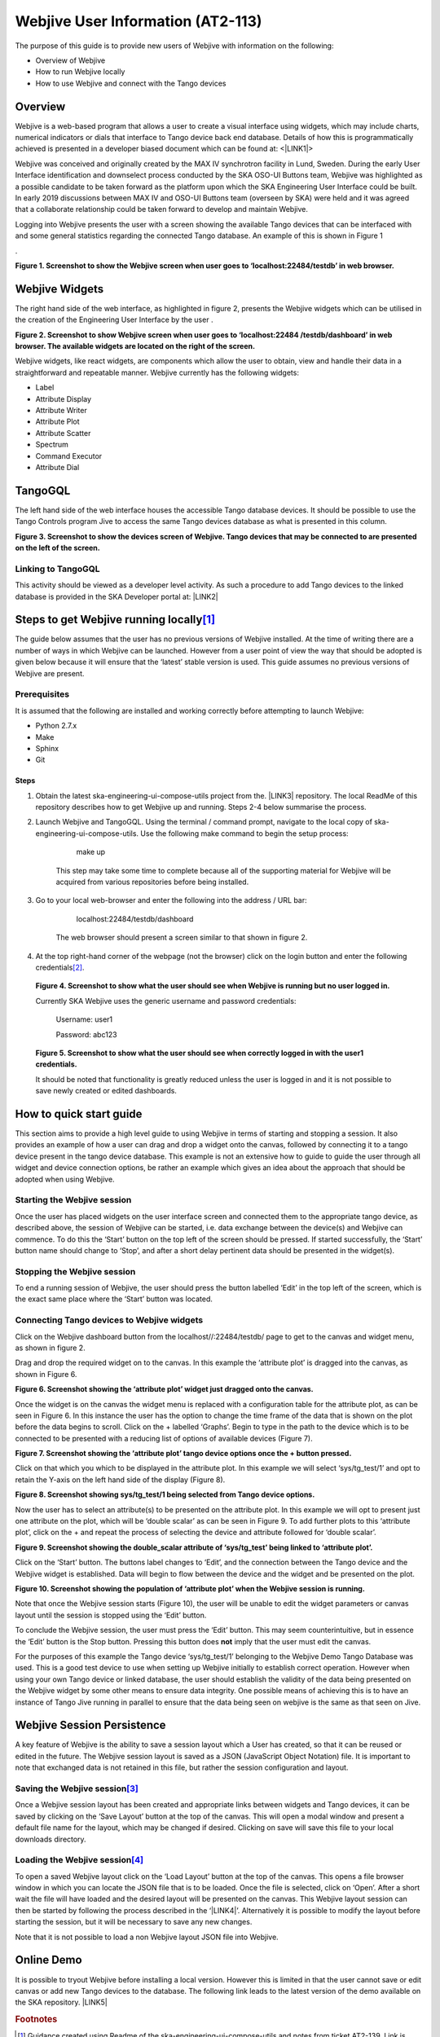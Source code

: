 
Webjive User Information (AT2-113)
**********************************

The purpose of this guide is to provide new users of Webjive with information on the following:

* Overview of Webjive

* How to run Webjive locally

* How to use Webjive and connect with the Tango devices


Overview
========

Webjive is a web-based program that allows a user to create a visual interface using widgets, which may include charts, numerical indicators or dials that interface to Tango device back end database.  Details of how this is programmatically achieved is presented in a developer biased document which can be found at: <\ |LINK1|\ >

Webjive was conceived and originally created by the MAX IV synchrotron facility in Lund, Sweden. During the early User Interface identification and downselect process conducted by the SKA OSO-UI Buttons team, Webjive was highlighted as a possible candidate to be taken forward as the platform upon which the SKA Engineering User Interface could be built.  In early 2019 discussions between MAX IV and OSO-UI Buttons team (overseen by SKA) were held and it was agreed that a collaborate relationship could be taken forward to develop and maintain Webjive.

Logging into Webjive presents the user with a screen showing the available Tango devices that can be interfaced with and some general statistics regarding the connected Tango database.  An example of this is shown in Figure 1

.\ |IMG1|\ 

\ |STYLE0|\ 


Webjive Widgets
===============

The right hand side of the web interface, as highlighted in figure 2, presents the Webjive widgets which can be utilised in the creation of the Engineering User Interface by the user . 

\ |STYLE1|\ 

Webjive widgets, like react widgets, are components which allow the user to obtain, view and handle their data in a straightforward and repeatable manner. Webjive currently has the following widgets:

* Label

* Attribute Display

* Attribute Writer

* Attribute Plot

* Attribute Scatter

* Spectrum

* Command Executor

* Attribute Dial


TangoGQL
========

The left hand side of the web interface houses the accessible Tango database devices.  It should be possible to use the Tango Controls program Jive to access the same Tango devices database as what is presented in this column.

\ |IMG2|\ \ |STYLE2|\ 


Linking to TangoGQL
-------------------

This activity should be viewed as a developer level activity.  As such a procedure to add Tango devices to the linked database is provided in the SKA Developer portal at: \ |LINK2|\ 


Steps to get Webjive running locally\ [#F1]_\ 
==============================================

The guide below assumes that the user has no previous versions of Webjive installed.  At the time of writing there are a number of ways in which Webjive can be launched.  However from a user point of view the way that should be adopted is given below because it will ensure that the ‘latest’ stable version is used. This guide assumes no previous versions of Webjive are present.


Prerequisites
-------------

It is assumed that the following are installed and working correctly before attempting to launch Webjive:

* Python 2.7.x

* Make

* Sphinx

* Git


Steps
~~~~~

#. Obtain the latest ska-engineering-ui-compose-utils project from the. \ |LINK3|\  repository. The local ReadMe of this repository describes how to get Webjive up and running. Steps 2-4 below summarise the process.

#. Launch Webjive and TangoGQL. Using the terminal / command prompt, navigate to the local copy of ska-engineering-ui-compose-utils. Use the following make command to begin the setup process: 

            make up

    This step may take some time to complete because all of the supporting material for Webjive will be acquired from various repositories before being installed.

#. Go to your local web-browser and enter the following into the address / URL bar:  

            localhost:22484/testdb/dashboard

    The web browser should present a screen similar to that shown in figure 2.

#. At the top right-hand corner of the webpage (not the browser) click on the login button and enter the following credentials\ [#F2]_\ . 

\ |IMG3|\ 

    \ |STYLE3|\ 

    Currently SKA Webjive uses the generic username and password credentials:

    		Username: user1

    		Password: abc123

\ |IMG4|\ 

    \ |STYLE4|\ 

    It should be noted that functionality is greatly reduced unless the user is logged in and it is not possible to save newly created or edited dashboards.

.. _hca472511417e6821134837116193b:

How to quick start guide
========================

This section aims to provide a high level guide to using Webjive in terms of starting and stopping a session. It also provides an example of how a user can drag and drop a widget onto the canvas, followed by connecting it to a tango device present in the tango device database.  This example is not an extensive how to guide to guide the user through all widget and device connection options, be rather an example which gives an idea about the approach that should be adopted when using Webjive.


Starting the Webjive session
----------------------------

Once the user has placed widgets on the user interface screen and connected them to the appropriate tango device, as described above, the session of Webjive can be started, i.e. data exchange between the device(s) and Webjive can commence.  To do this the ‘Start’ button on the top left of the screen should be pressed.  If started successfully, the ‘Start’ button name should change to ‘Stop’, and after a short delay pertinent data should be presented in the widget(s).


Stopping the Webjive session
----------------------------

To end a running session of Webjive, the user should press the button labelled ‘Edit’ in the top left of the screen, which is the exact same place where the ‘Start’ button was located.


Connecting Tango devices to Webjive widgets
-------------------------------------------

Click on the Webjive dashboard button from the localhost//:22484/testdb/ page to get to the canvas and widget menu, as shown in figure 2.

Drag and drop the required widget on to the canvas. In this example the ‘attribute plot’ is dragged into the canvas, as shown in Figure 6.

\ |IMG5|\ 

\ |STYLE5|\ 

Once the widget is on the canvas the widget menu is replaced with a configuration table for the attribute plot, as can be seen in Figure 6. In this instance the user has the option to change the time frame of the data that is shown on the plot before the data begins to scroll.  Click on the + labelled ‘Graphs’. Begin to type in the path to the device which is to be connected to be presented with a reducing list of options of available devices (Figure 7). 

\ |IMG6|\ 

\ |STYLE6|\ 

Click on that which you which to be displayed in the attribute plot.  In this example we will select ‘sys/tg_test/1’ and opt to retain the Y-axis on the left hand side of the display (Figure 8).

\ |IMG7|\ 

\ |STYLE7|\ 

Now the user has to select an attribute(s) to be presented on the attribute plot.  In this example we will opt to present just one attribute on the plot, which will be ‘double scalar’ as can be seen in Figure 9. To add further plots to this ‘attribute plot’, click on the + and repeat the process of selecting the device and attribute followed for ‘double scalar’.

\ |IMG8|\ 

\ |STYLE8|\ 

Click on the ‘Start’ button. The buttons label changes to ‘Edit’, and the connection between the Tango device and the Webjive widget is established.  Data will begin to flow between the device and the widget and be presented on the plot.

\ |IMG9|\ 

\ |STYLE9|\ 

Note that once the Webjive session starts (Figure 10), the user will be unable to edit the widget parameters or canvas layout until the session is stopped using the ‘Edit’ button.

To conclude the Webjive session, the user must press the ‘Edit’ button.  This may seem counterintuitive, but in essence the ‘Edit’ button is the Stop button. Pressing this button does \ |STYLE10|\  imply that the user must edit the canvas.

For the purposes of this example the Tango device ‘sys/tg_test/1’ belonging to the Webjive Demo Tango Database was used. This is a good test device to use when setting up Webjive initially to establish correct operation.  However when using your own Tango device or linked database, the user should establish the validity of the data being presented on the Webjive widget by some other means to ensure data integrity. One possible means of achieving this is to have an instance of Tango Jive running in parallel to ensure that the data being seen on webjive is the same as that seen on Jive.


Webjive Session Persistence
===========================

A key feature of Webjive is the ability to save a session layout which a User has created, so that it can be reused or edited in the future.  The Webjive session layout is saved as a JSON (JavaScript Object Notation) file.  It is important to note that exchanged data is not retained in this file, but rather the session configuration and layout.


Saving the Webjive session\ [#F3]_\ 
------------------------------------

Once a Webjive session layout has been created and appropriate links between widgets and Tango devices, it can be saved by clicking on the ‘Save Layout’ button at the top of the canvas.  This will open a modal window and present a default file name for the layout, which may be changed if desired. Clicking on save will save this file to your local downloads directory.


Loading the Webjive session\ [#F4]_\ 
-------------------------------------

To open a saved Webjive layout click on the ‘Load Layout’ button at the top of the canvas. This opens a file browser window in which you can locate the JSON file that is to be loaded. Once the file is selected, click on ‘Open’.  After a short wait the file will have loaded and the desired layout will be presented on the canvas.  This Webjive layout session can then be started by following the process described in the ‘\ |LINK4|\ ’. Alternatively it is possible to modify the layout before starting the session, but it will be necessary to save any new changes.

Note that it is not possible to load a non Webjive layout JSON file into Webjive.


Online Demo
===========

It is possible to tryout Webjive before installing a local version.  However this is limited in that the user cannot save or edit canvas or add new Tango devices to the database.  The following link leads to the latest version of the demo available on the SKA repository. \ |LINK5|\ 

.. bottom of content


.. |STYLE0| replace:: **Figure 1. Screenshot to show the Webjive screen when user goes to ‘localhost:22484/testdb’ in web browser.**

.. |STYLE1| replace:: **Figure 2. Screenshot to show Webjive screen when user goes to ‘localhost:22484 /testdb/dashboard’ in web browser. The available widgets are located on the right of the screen.**

.. |STYLE2| replace:: **Figure 3. Screenshot to show the devices screen of Webjive. Tango devices that may be connected to are presented on the left of the screen.**

.. |STYLE3| replace:: **Figure 4. Screenshot to show what the user should see when Webjive is running but no user logged in.**

.. |STYLE4| replace:: **Figure 5. Screenshot to show what the user should see when correctly logged in with the user1 credentials.**

.. |STYLE5| replace:: **Figure 6. Screenshot showing the ‘attribute plot’ widget just dragged onto the canvas.**

.. |STYLE6| replace:: **Figure 7. Screenshot showing the ‘attribute plot’ tango device options once the + button pressed.**

.. |STYLE7| replace:: **Figure 8. Screenshot showing sys/tg_test/1 being selected from Tango device options.**

.. |STYLE8| replace:: **Figure 9. Screenshot showing the double_scalar attribute of ‘sys/tg_test’ being linked to ‘attribute plot’.**

.. |STYLE9| replace:: **Figure 10. Screenshot showing the population of ‘attribute plot’ when the Webjive session is running.**

.. |STYLE10| replace:: **not**


.. |LINK1| raw:: html

    <a href="https://developer.skatelescope.org/projects/ska-engineering-ui-compose-utils/en/latest/device.html" target="_blank">https://developer.skatelescope.org/projects/ska-engineering-ui-compose-utils/en/latest/device.html</a>

.. |LINK2| raw:: html

    <a href="https://developer.skatelescope.org/projects/ska-engineering-ui-compose-utils/en/latest/device.html" target="_blank">https://developer.skatelescope.org/projects/ska-engineering-ui-compose-utils/en/latest/device.html</a>

.. |LINK3| raw:: html

    <a href="https://github.com/ska-telescope/ska-engineering-ui-compose-utils" target="_blank">https://github.com/ska-telescope/ska-engineering-ui-compose-utils</a>

.. |LINK4| raw:: html

    <a href="#heading=h.vx43jnyql4k3">Starting the Webjive Session</a>

.. |LINK5| raw:: html

    <a href="http://integration.engageska-portugal.pt/testdb" target="_blank">http://integration.engageska-portugal.pt/testdb</a>



.. rubric:: Footnotes

.. [#f1]  Guidance created using Readme of the ska-engineering-ui-compose-utils and notes from ticket AT2-139. Link is  `https://github.com/ska-telescope/ska-engineering-ui-compose-utils <https://github.com/ska-telescope/ska-engineering-ui-compose-utils>`__ 
.. [#f2]  Currently SKA Webjive uses the generic username and password credentials
.. [#f3]  Description based upon material presented in completing Jira ticket AT2-56  `https://jira.skatelescope.org/browse/AT2-56?jql=text%20~%20%22JSON%22 <https://jira.skatelescope.org/browse/AT2-56?jql=text%20~%20%22JSON%22>`__ 
.. [#f4]   Description based upon material presented in completing Jira ticket AT2-57  `https://jira.skatelescope.org/browse/AT2-57?jql=text%20~%20%22JSON%22 <https://jira.skatelescope.org/browse/AT2-57?jql=text%20~%20%22JSON%22>`__ 

.. |IMG1| image:: static/img/overview_1.png
   :height: 322 px
   :width: 601 px

.. |IMG2| image:: static/img/overview_2.png
   :height: 324 px
   :width: 601 px

.. |IMG3| image:: static/img/overview_3.png
   :height: 156 px
   :width: 432 px

.. |IMG4| image:: static/img/overview_4.png
   :height: 130 px
   :width: 438 px

.. |IMG5| image:: static/img/overview_5.png
   :height: 341 px
   :width: 601 px

.. |IMG6| image:: static/img/overview_6.png
   :height: 341 px
   :width: 601 px

.. |IMG7| image:: static/img/overview_7.png
   :height: 341 px
   :width: 601 px

.. |IMG8| image:: static/img/overview_8.png
   :height: 341 px
   :width: 601 px

.. |IMG9| image:: static/img/overview_9.png
   :height: 341 px
   :width: 601 px
